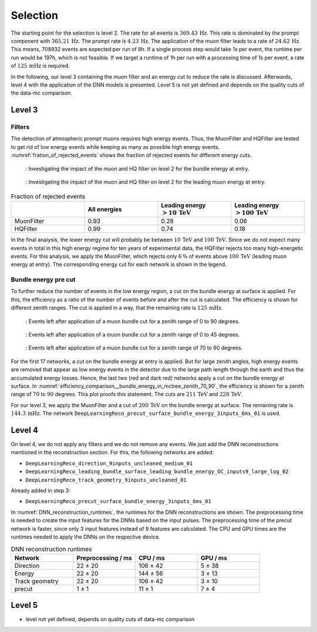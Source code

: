 .. _selection paragraph:

Selection 
#########

The starting point for the selection is level 2.  
The rate for all events is :math:`369.43\,\mathrm{Hz}`. This rate is dominated by the prompt component with 
:math:`365.21\,\mathrm{Hz}`. The prompt rate is :math:`4.23\,\mathrm{Hz}`.
The application of the muon filter leads to a rate of :math:`24.62\,\mathrm{Hz}`. This means, 708932 events are expected per run of 8h. 
If a single process step would take 1s per event, the runtime per run would be 197h, which is not feasible. If we target a runtime of 1h per run with 
a processing time of 1s per event, a rate of :math:`125\,\mathrm{mHz}` is required.

In the following, our level 3 containing the muon filter and an energy cut to reduce the rate is discussed. Afterwards, level 4 with the application of the DNN models is presented.
Level 5 is not yet defined and depends on the quality cuts of the data-mc comparison.


Level 3 
+++++++

Filters 
-------
The detection of atmospheric prompt muons requires high energy events. Thus, the MuonFilter and HQFilter are tested to get rid of low energy events 
while keeping as many as possible high energy events. :numref:`fration_of_rejected_events` shows the fraction of rejected events for different energy cuts.

.. _bundle_muon_energy_ratio:
.. figure:: images/plots/pre_filter/bundle_muon_energy_ratio.pdf

    : Investigating the impact of the muon and HQ filter on level 2 for the bundle energy at entry.

.. _leading_muon_energy_ratio:
.. figure:: images/plots/pre_filter/leading_muon_energy_ratio.pdf

    : Investigating the impact of the muon and HQ filter on level 2 for the leading muon energy at entry.

.. _fration_of_rejected_events:
.. list-table:: Fraction of rejected events 
    :widths: 33 33 33 33
    :header-rows: 1 

    * - 
      - All energies 
      - Leading energy :math:`> 10\,\mathrm{TeV}`
      - Leading energy :math:`> 100\,\mathrm{TeV}`
    * - MuonFilter 
      - 0.93 
      - 0.28 
      - 0.06 
    * - HQFilter 
      - 0.99 
      - 0.74 
      - 0.18
     
In the final analysis, the lower energy cut will probably be between :math:`10\,\mathrm{TeV}` and :math:`100\,\mathrm{TeV}`. Since we do not expect many events in 
total in this high energy regime for ten years of experimental data, the HQFilter rejects too many high-energetic events. 
For this analysis, we apply the MuonFilter, which rejects only :math:`6\,\%` of events above :math:`100\,\mathrm{TeV}` (leading muon energy at entry). The corresponding 
energy cut for each network is shown in the legend.


Bundle energy pre cut 
---------------------
To further reduce the number of events in the low energy region, a cut on the bundle energy at surface is applied. For this, 
the efficiency as a ratio of the number of events before and after the cut is calculated. The efficiency is shown for 
different zenith ranges. The cut is applied in a way, that the remaining rate is :math:`125\,\mathrm{mHz}`.

.. _efficiency_comparison__bundle_energy_in_mctree_zenith_0_90:
.. figure:: images/plots/model_evaluation/precut/efficiency_comparison__bundle_energy_in_mctree_zenith_0_90.pdf

    : Events left after application of a muon bundle cut for a zenith range of 0 to 90 degrees.

.. _efficiency_comparison__bundle_energy_in_mctree_zenith_0_45:
.. figure:: images/plots/model_evaluation/precut/efficiency_comparison__bundle_energy_in_mctree_zenith_0_45.pdf

    : Events left after application of a muon bundle cut for a zenith range of 0 to 45 degrees.

.. _efficiency_comparison__bundle_energy_in_mctree_zenith_70_90:
.. figure:: images/plots/model_evaluation/precut/efficiency_comparison__bundle_energy_in_mctree_zenith_70_90.pdf

    : Events left after application of a muon bundle cut for a zenith range of 70 to 90 degrees.

For the first 17 networks, a cut on the bundle energy at entry is applied. But for large zenith angles, high energy events are removed that appear as low energy events in the detector 
due to the large path length through the earth and thus the accumulated energy losses. Hence, the last two (red and dark red) networks apply a cut on the bundle energy at surface.
In :numref:`efficiency_comparison__bundle_energy_in_mctree_zenith_70_90`, the efficiency is shown for a zenith range of :math:`70` to :math:`90` degrees. This plot proofs this statement.
The cuts are :math:`211\,\mathrm{TeV}` and :math:`228\,\mathrm{TeV}`. 

For our level 3, we apply the MuonFilter and a cut of :math:`200\,\mathrm{TeV}` on the bundle energy at surface. The remaining rate is :math:`144.3\,\mathrm{mHz}`. The network 
``DeepLearningReco_precut_surface_bundle_energy_3inputs_6ms_01`` is used. 

Level 4 
+++++++

On level 4, we do not apply any filters and we do not remove any events. We just add the DNN reconstructions mentioned in the reconstruction section. For this, the following networks are added:

* ``DeepLearningReco_direction_9inputs_uncleaned_medium_01``
* ``DeepLearningReco_leading_bundle_surface_leading_bundle_energy_OC_inputs9_large_log_02``
* ``DeepLearningReco_track_geometry_9inputs_uncleaned_01``

Already added in step 3:

* ``DeepLearningReco_precut_surface_bundle_energy_3inputs_6ms_01``

In :numref:`DNN_reconstruction_runtimes`, the runtimes for the DNN reconstructions are shown. The preprocessing time is needed to create the input features for the DNNs based on the 
input pulses. The preprocessing time of the precut network is faster, since only 3 input features instead of 9 features are calculated. 
The CPU and GPU times are the runtimes needed to apply the DNNs on the respective device.

.. _DNN_reconstruction_runtimes:
.. list-table:: DNN reconstruction runtimes 
    :widths: 33 33 33 33
    :header-rows: 1 

    * - Network
      - Preprocessing / ms 
      - CPU / ms 
      - GPU / ms
    * - Direction
      - 22 ± 20  
      - 106 ± 42 
      - 5 ± 38 
    * - Energy 
      - 22 ± 20
      - 144 ± 56 
      - 3 ± 13 
    * - Track geometry
      - 22 ± 20 
      - 106 ± 42 
      - 3 ± 10
    * - precut 
      -  1 ± 1
      - 11 ± 1
      - 7 ± 4

Level 5
+++++++

- level not yet defined, depends on quality cuts of data-mc comparison
